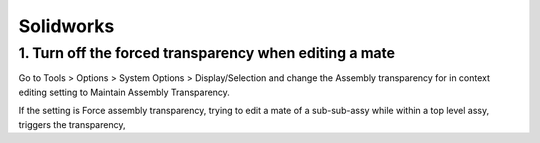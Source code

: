 ===========
Solidworks
===========

1. Turn off the forced transparency when editing a mate
########################################################

Go to Tools > Options > System Options > Display/Selection and change the Assembly transparency for in context editing setting to Maintain Assembly Transparency.
	
If the setting is Force assembly transparency, trying to edit a mate of a sub-sub-assy while within a top level assy, triggers the transparency, 
